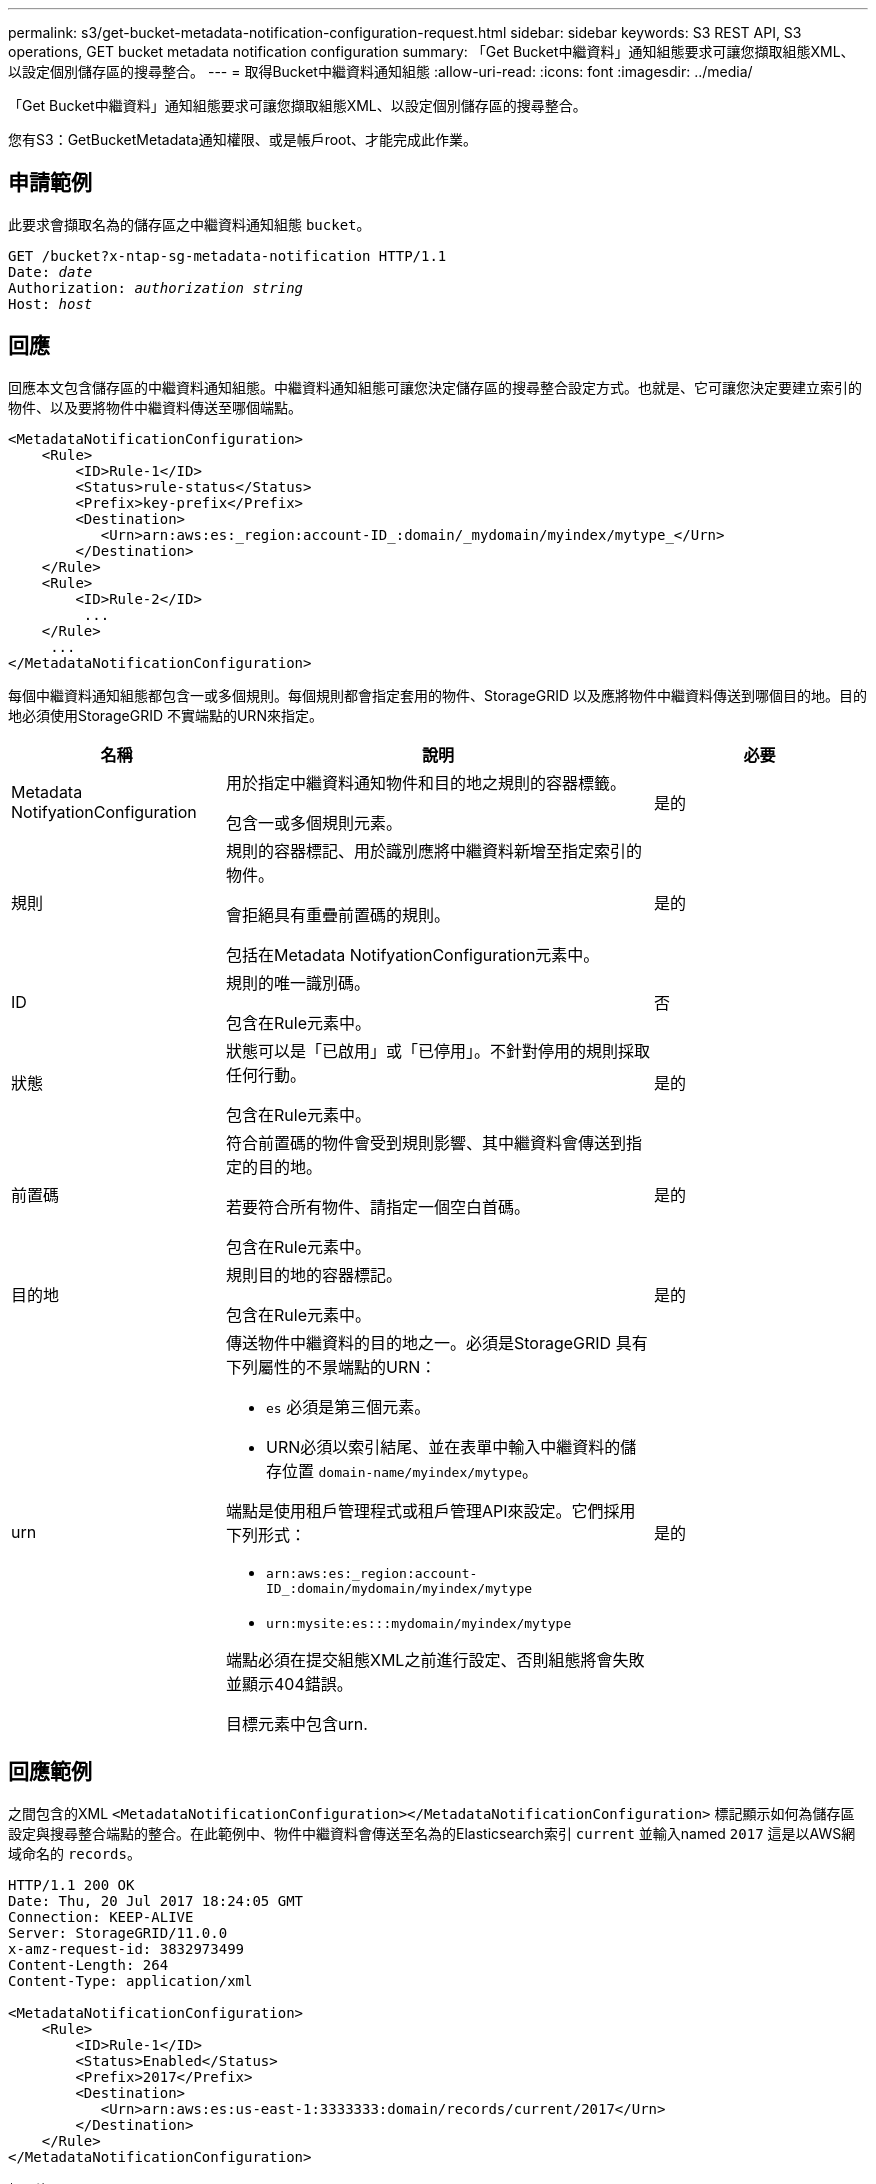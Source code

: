 ---
permalink: s3/get-bucket-metadata-notification-configuration-request.html 
sidebar: sidebar 
keywords: S3 REST API, S3 operations, GET bucket metadata notification configuration 
summary: 「Get Bucket中繼資料」通知組態要求可讓您擷取組態XML、以設定個別儲存區的搜尋整合。 
---
= 取得Bucket中繼資料通知組態
:allow-uri-read: 
:icons: font
:imagesdir: ../media/


[role="lead"]
「Get Bucket中繼資料」通知組態要求可讓您擷取組態XML、以設定個別儲存區的搜尋整合。

您有S3：GetBucketMetadata通知權限、或是帳戶root、才能完成此作業。



== 申請範例

此要求會擷取名為的儲存區之中繼資料通知組態 `bucket`。

[listing, subs="specialcharacters,quotes"]
----
GET /bucket?x-ntap-sg-metadata-notification HTTP/1.1
Date: _date_
Authorization: _authorization string_
Host: _host_
----


== 回應

回應本文包含儲存區的中繼資料通知組態。中繼資料通知組態可讓您決定儲存區的搜尋整合設定方式。也就是、它可讓您決定要建立索引的物件、以及要將物件中繼資料傳送至哪個端點。

[listing]
----
<MetadataNotificationConfiguration>
    <Rule>
        <ID>Rule-1</ID>
        <Status>rule-status</Status>
        <Prefix>key-prefix</Prefix>
        <Destination>
           <Urn>arn:aws:es:_region:account-ID_:domain/_mydomain/myindex/mytype_</Urn>
        </Destination>
    </Rule>
    <Rule>
        <ID>Rule-2</ID>
         ...
    </Rule>
     ...
</MetadataNotificationConfiguration>
----
每個中繼資料通知組態都包含一或多個規則。每個規則都會指定套用的物件、StorageGRID 以及應將物件中繼資料傳送到哪個目的地。目的地必須使用StorageGRID 不實端點的URN來指定。

[cols="1a,2a,1a"]
|===
| 名稱 | 說明 | 必要 


 a| 
Metadata NotifyationConfiguration
 a| 
用於指定中繼資料通知物件和目的地之規則的容器標籤。

包含一或多個規則元素。
 a| 
是的



 a| 
規則
 a| 
規則的容器標記、用於識別應將中繼資料新增至指定索引的物件。

會拒絕具有重疊前置碼的規則。

包括在Metadata NotifyationConfiguration元素中。
 a| 
是的



 a| 
ID
 a| 
規則的唯一識別碼。

包含在Rule元素中。
 a| 
否



 a| 
狀態
 a| 
狀態可以是「已啟用」或「已停用」。不針對停用的規則採取任何行動。

包含在Rule元素中。
 a| 
是的



 a| 
前置碼
 a| 
符合前置碼的物件會受到規則影響、其中繼資料會傳送到指定的目的地。

若要符合所有物件、請指定一個空白首碼。

包含在Rule元素中。
 a| 
是的



 a| 
目的地
 a| 
規則目的地的容器標記。

包含在Rule元素中。
 a| 
是的



 a| 
urn
 a| 
傳送物件中繼資料的目的地之一。必須是StorageGRID 具有下列屬性的不景端點的URN：

* `es` 必須是第三個元素。
* URN必須以索引結尾、並在表單中輸入中繼資料的儲存位置 `domain-name/myindex/mytype`。


端點是使用租戶管理程式或租戶管理API來設定。它們採用下列形式：

* `arn:aws:es:_region:account-ID_:domain/mydomain/myindex/mytype`
* `urn:mysite:es:::mydomain/myindex/mytype`


端點必須在提交組態XML之前進行設定、否則組態將會失敗並顯示404錯誤。

目標元素中包含urn.
 a| 
是的

|===


== 回應範例

之間包含的XML  `<MetadataNotificationConfiguration></MetadataNotificationConfiguration>` 標記顯示如何為儲存區設定與搜尋整合端點的整合。在此範例中、物件中繼資料會傳送至名為的Elasticsearch索引 `current` 並輸入named `2017` 這是以AWS網域命名的 `records`。

[listing]
----
HTTP/1.1 200 OK
Date: Thu, 20 Jul 2017 18:24:05 GMT
Connection: KEEP-ALIVE
Server: StorageGRID/11.0.0
x-amz-request-id: 3832973499
Content-Length: 264
Content-Type: application/xml

<MetadataNotificationConfiguration>
    <Rule>
        <ID>Rule-1</ID>
        <Status>Enabled</Status>
        <Prefix>2017</Prefix>
        <Destination>
           <Urn>arn:aws:es:us-east-1:3333333:domain/records/current/2017</Urn>
        </Destination>
    </Rule>
</MetadataNotificationConfiguration>
----
.相關資訊
link:../tenant/index.html["使用租戶帳戶"]
